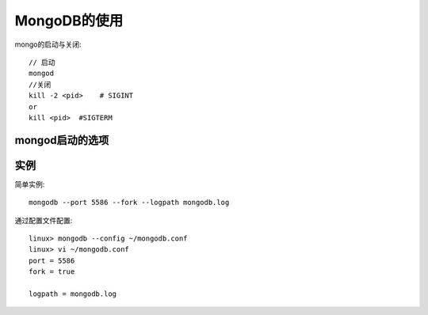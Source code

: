 .. -*- coding: utf-8 -*-
.. _mongodb_usage:

MongoDB的使用
#######################
mongo的启动与关闭::

    // 启动
    mongod
    //关闭
    kill -2 <pid>    # SIGINT
    or
    kill <pid>  #SIGTERM


mongod启动的选项
=======================

.. option:: --dbpath

   指定数据目录, 默认是 ``/data/db/`` (windows下是 ``C:\data\db``)

.. option:: --port

   指定服务器端口, 默认端口是27017

.. option:: --fork

   以保护进程的方式运行MongoDB, 创建服务器进程

.. option:: --logpath

   指定日志输出路径,而不是输出到命令行(想保留原来日志,还需要使用 ``--logappend`` )

.. option:: --config

   指定配置文件,加载命令行未指定的各种选项


实例
=======

简单实例::

    mongodb --port 5586 --fork --logpath mongodb.log

通过配置文件配置::

    linux> mongodb --config ~/mongodb.conf
    linux> vi ~/mongodb.conf
    port = 5586
    fork = true

    logpath = mongodb.log



